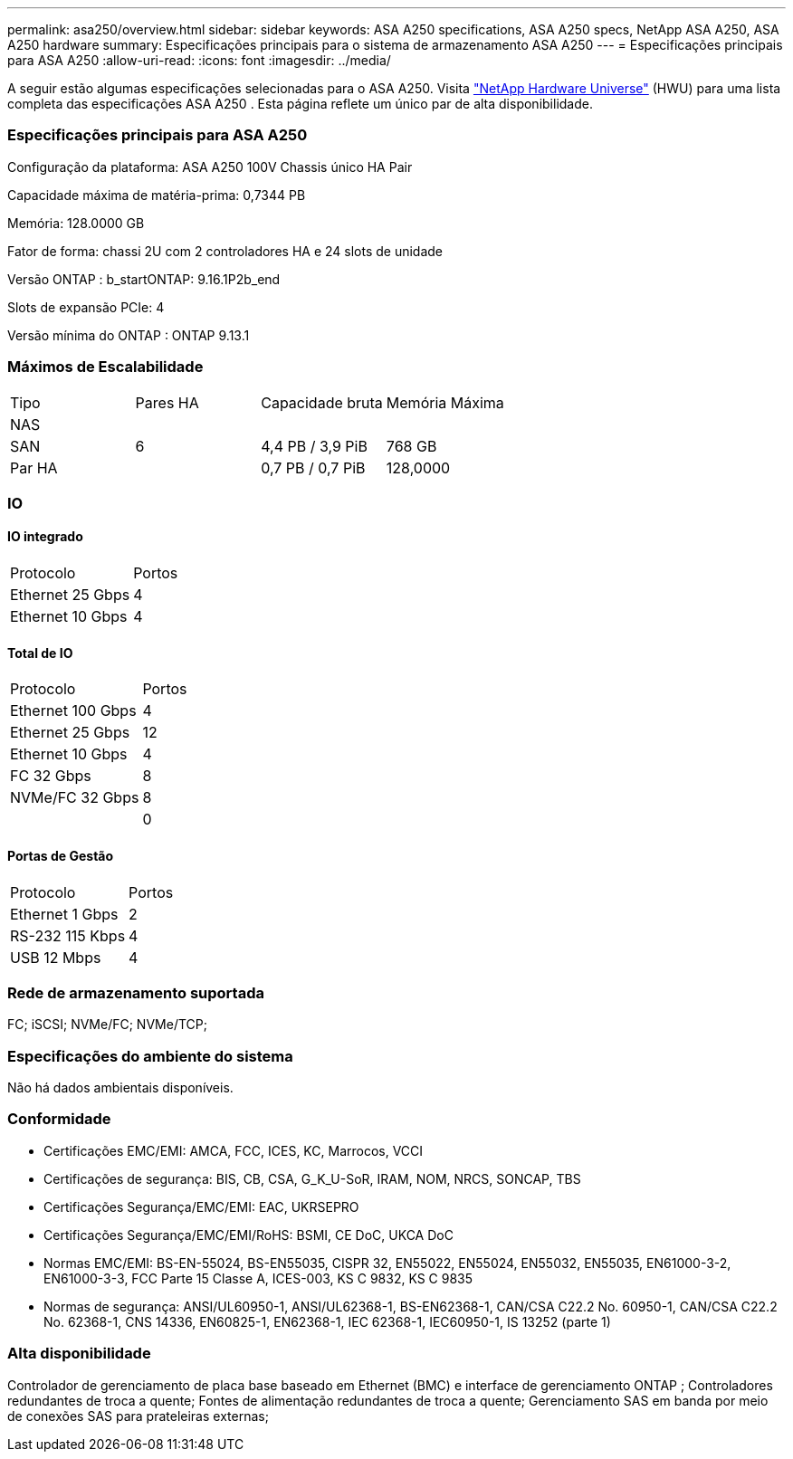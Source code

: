 ---
permalink: asa250/overview.html 
sidebar: sidebar 
keywords: ASA A250 specifications, ASA A250 specs, NetApp ASA A250, ASA A250 hardware 
summary: Especificações principais para o sistema de armazenamento ASA A250 
---
= Especificações principais para ASA A250
:allow-uri-read: 
:icons: font
:imagesdir: ../media/


[role="lead"]
A seguir estão algumas especificações selecionadas para o ASA A250.  Visita https://hwu.netapp.com["NetApp Hardware Universe"^] (HWU) para uma lista completa das especificações ASA A250 .  Esta página reflete um único par de alta disponibilidade.



=== Especificações principais para ASA A250

Configuração da plataforma: ASA A250 100V Chassis único HA Pair

Capacidade máxima de matéria-prima: 0,7344 PB

Memória: 128.0000 GB

Fator de forma: chassi 2U com 2 controladores HA e 24 slots de unidade

Versão ONTAP : b_startONTAP: 9.16.1P2b_end

Slots de expansão PCIe: 4

Versão mínima do ONTAP : ONTAP 9.13.1



=== Máximos de Escalabilidade

|===


| Tipo | Pares HA | Capacidade bruta | Memória Máxima 


| NAS |  |  |  


| SAN | 6 | 4,4 PB / 3,9 PiB | 768 GB 


| Par HA |  | 0,7 PB / 0,7 PiB | 128,0000 
|===


=== IO



==== IO integrado

|===


| Protocolo | Portos 


| Ethernet 25 Gbps | 4 


| Ethernet 10 Gbps | 4 
|===


==== Total de IO

|===


| Protocolo | Portos 


| Ethernet 100 Gbps | 4 


| Ethernet 25 Gbps | 12 


| Ethernet 10 Gbps | 4 


| FC 32 Gbps | 8 


| NVMe/FC 32 Gbps | 8 


|  | 0 
|===


==== Portas de Gestão

|===


| Protocolo | Portos 


| Ethernet 1 Gbps | 2 


| RS-232 115 Kbps | 4 


| USB 12 Mbps | 4 
|===


=== Rede de armazenamento suportada

FC; iSCSI; NVMe/FC; NVMe/TCP;



=== Especificações do ambiente do sistema

Não há dados ambientais disponíveis.



=== Conformidade

* Certificações EMC/EMI: AMCA, FCC, ICES, KC, Marrocos, VCCI
* Certificações de segurança: BIS, CB, CSA, G_K_U-SoR, IRAM, NOM, NRCS, SONCAP, TBS
* Certificações Segurança/EMC/EMI: EAC, UKRSEPRO
* Certificações Segurança/EMC/EMI/RoHS: BSMI, CE DoC, UKCA DoC
* Normas EMC/EMI: BS-EN-55024, BS-EN55035, CISPR 32, EN55022, EN55024, EN55032, EN55035, EN61000-3-2, EN61000-3-3, FCC Parte 15 Classe A, ICES-003, KS C 9832, KS C 9835
* Normas de segurança: ANSI/UL60950-1, ANSI/UL62368-1, BS-EN62368-1, CAN/CSA C22.2 No. 60950-1, CAN/CSA C22.2 No. 62368-1, CNS 14336, EN60825-1, EN62368-1, IEC 62368-1, IEC60950-1, IS 13252 (parte 1)




=== Alta disponibilidade

Controlador de gerenciamento de placa base baseado em Ethernet (BMC) e interface de gerenciamento ONTAP ; Controladores redundantes de troca a quente; Fontes de alimentação redundantes de troca a quente; Gerenciamento SAS em banda por meio de conexões SAS para prateleiras externas;

